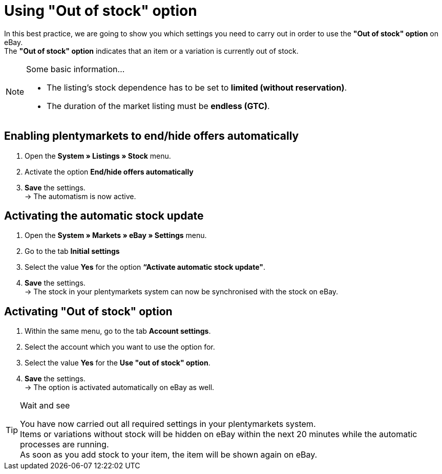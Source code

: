 = Using "Out of stock" option

:lang: en
:keywords: eBay, Out of stock, Listing, Markets, Stock dependence, Automatic stock update
:position: 20

In this best practice, we are going to show you which settings you need to carry out in order to use the *"Out of stock" option* on eBay. +
The *"Out of stock" option* indicates that an item or a variation is currently out of stock.

[NOTE]
.Some basic information...
====
* The listing’s stock dependence has to be set to *limited (without reservation)*.
* The duration of the market listing must be *endless (GTC)*.
====

== Enabling plentymarkets to end/hide offers automatically

. Open the *System » Listings » Stock* menu.
. Activate the option *End/hide offers automatically*
. *Save* the settings. +
-> The automatism is now active.

== Activating the automatic stock update

. Open the *System » Markets » eBay » Settings* menu.
. Go to the tab *Initial settings*
. Select the value *Yes* for the option *“Activate automatic stock update"*.
. *Save* the settings. +
-> The stock in your plentymarkets system can now be synchronised with the stock on eBay.

== Activating "Out of stock" option

. Within the same menu, go to the tab *Account settings*.
. Select the account which you want to use the option for.
. Select the value *Yes* for the *Use "out of stock" option*.
. *Save* the settings. +
-> The option is activated automatically on eBay as well.

[TIP]
.Wait and see
====
You have now carried out all required settings in your plentymarkets system. +
Items or variations without stock will be hidden on eBay within the next 20 minutes while the automatic processes are running. +
As soon as you add stock to your item, the item will be shown again on eBay.
====
